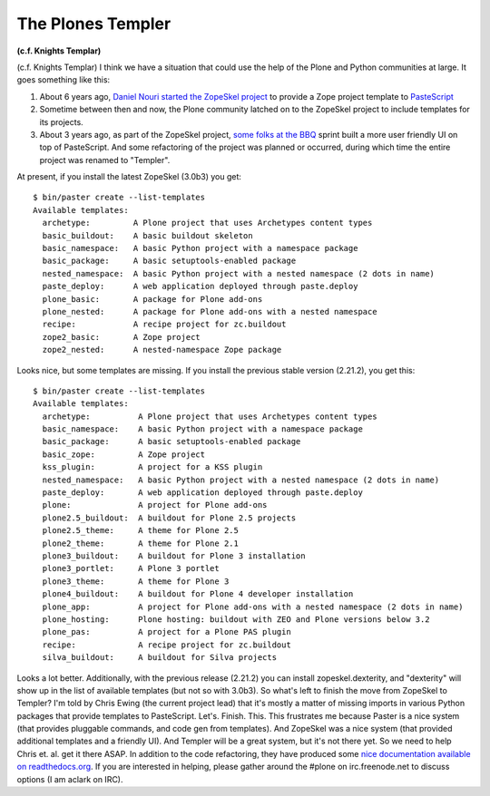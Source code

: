 The Plones Templer
==================

.. post:: 2012/07/12
    :category: Buildout, Plone

**(c.f. Knights Templar)** 

(c.f. Knights Templar) I think we have a situation that could use the
help of the Plone and Python communities at large. It goes something
like this:

#. About 6 years ago, `Daniel Nouri started the ZopeSkel project`_ to
   provide a Zope project template to `PasteScript`_
#. Sometime between then and now, the Plone community latched on to the
   ZopeSkel project to include templates for its projects.
#. About 3 years ago, as part of the ZopeSkel project, `some folks at
   the BBQ`_ sprint built a more user friendly UI on top of PasteScript.
   And some refactoring of the project was planned or occurred, during
   which time the entire project was renamed to "Templer".

At present, if you install the latest ZopeSkel (3.0b3) you get:

::

    $ bin/paster create --list-templates  
    Available templates:
      archetype:         A Plone project that uses Archetypes content types
      basic_buildout:    A basic buildout skeleton
      basic_namespace:   A basic Python project with a namespace package
      basic_package:     A basic setuptools-enabled package
      nested_namespace:  A basic Python project with a nested namespace (2 dots in name)
      paste_deploy:      A web application deployed through paste.deploy
      plone_basic:       A package for Plone add-ons
      plone_nested:      A package for Plone add-ons with a nested namespace
      recipe:            A recipe project for zc.buildout
      zope2_basic:       A Zope project
      zope2_nested:      A nested-namespace Zope package

Looks nice, but some templates are missing. If you install the previous
stable version (2.21.2), you get this:

::

    $ bin/paster create --list-templates
    Available templates:
      archetype:          A Plone project that uses Archetypes content types
      basic_namespace:    A basic Python project with a namespace package
      basic_package:      A basic setuptools-enabled package
      basic_zope:         A Zope project
      kss_plugin:         A project for a KSS plugin
      nested_namespace:   A basic Python project with a nested namespace (2 dots in name)
      paste_deploy:       A web application deployed through paste.deploy
      plone:              A project for Plone add-ons
      plone2.5_buildout:  A buildout for Plone 2.5 projects
      plone2.5_theme:     A theme for Plone 2.5
      plone2_theme:       A theme for Plone 2.1
      plone3_buildout:    A buildout for Plone 3 installation
      plone3_portlet:     A Plone 3 portlet
      plone3_theme:       A theme for Plone 3
      plone4_buildout:    A buildout for Plone 4 developer installation
      plone_app:          A project for Plone add-ons with a nested namespace (2 dots in name)
      plone_hosting:      Plone hosting: buildout with ZEO and Plone versions below 3.2
      plone_pas:          A project for a Plone PAS plugin
      recipe:             A recipe project for zc.buildout
      silva_buildout:     A buildout for Silva projects

Looks a lot better. Additionally, with the previous release (2.21.2) you
can install zopeskel.dexterity, and "dexterity" will show up in the list
of available templates (but not so with 3.0b3). So what's left to finish
the move from ZopeSkel to Templer? I'm told by Chris Ewing (the current
project lead) that it's mostly a matter of missing imports in various
Python packages that provide templates to PasteScript. Let's. Finish.
This. This frustrates me because Paster is a nice system (that provides
pluggable commands, and code gen from templates). And ZopeSkel was a
nice system (that provided additional templates and a friendly UI). And
Templer will be a great system, but it's not there yet. So we need to
help Chris et. al. get it there ASAP. In addition to the code
refactoring, they have produced some `nice documentation available on
readthedocs.org`_. If you are interested in helping, please gather
around the #plone on irc.freenode.net to discuss options (I am aclark on
IRC).

.. _Daniel Nouri started the ZopeSkel project: http://danielnouri.org/blog/devel/zope/quickstart-with-pastescript.html
.. _PasteScript: http://pypi.python.org/pypi/PasteScript/1.7.5
.. _some folks at the BBQ: http://www.coactivate.org/projects/zopeskel-bbq-sprint/project-home
.. _nice documentation available on readthedocs.org: http://templer-manual.readthedocs.org/en/latest/index.html
